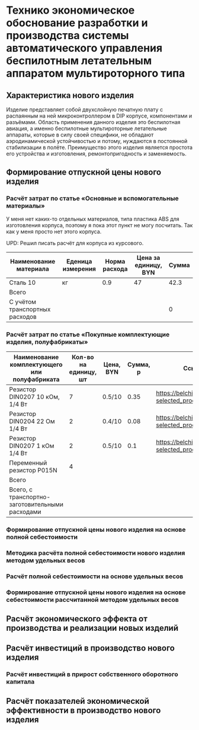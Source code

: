 * Технико экономическое обоснование разработки и производства системы автоматического управления беспилотным летательным аппаратом мультироторного типа

** Характеристика нового изделия
Изделие представляет собой двухслойную печатную плату с распаянным на
ней микроконтроллером в DIP корпусе, компонентами и разъёмами.
Область применения данного изделия это беспилотная авиация, а именно
беспилотные мультироторные летательные аппараты, которые в силу своей
специфики, не обладают аэродинамической устойчивостью и потому,
нуждаются в постоянной стабилизации в полёте.  Преимущество этого
изделия является простота его устройства и изготовления,
ремонтопригодность и заменяемость.

** Формирование отпускной цены нового изделия

*** Расчёт затрат по статье «Основные и вспомогательные материалы»
У меня нет каких-то отдельных материалов, типа пластика ABS для
изготовления корпуса, поэтому я пока этот пункт не могу посчитать. Так
как у меня просто нет этого корпуса.

UPD: Решил писать расчёт для корпуса из курсового.

| Наименование материала         | Еденица измерения | Норма расхода | Цена за единицу, BYN |  Сумма |
|--------------------------------+-------------------+---------------+----------------------+--------|
| Сталь 10                       | кг                |           0.9 |                   47 |   42.3 |
|--------------------------------+-------------------+---------------+----------------------+--------|
| Всего                          |                   |               |                      |        |
|--------------------------------+-------------------+---------------+----------------------+--------|
| C учётом транспортных расходов |                   |               |                      |      0 |
|--------------------------------+-------------------+---------------+----------------------+--------|
#+TBLFM: $5=$3 * $4

*** Расчёт затрат по статье «Покупные комплектующие изделия, полуфабрикаты»
| Наименование комплектующего или полуфабриката   | Кол-во на единицу, шт | Цена, BYN | Сумма, р | Ссылка                                             |
|-------------------------------------------------+-----------------------+-----------+----------+----------------------------------------------------|
| Резистор DIN0207 10 кОм, 1/4 Вт                 |                     7 | 0.5/10    |     0.35 | https://belchip.by/product/?selected_product=09127 |
| Резистор DIN0204 22 Ом 1/4 Вт                   |                     2 | 0.4/10    |     0.08 | https://belchip.by/product/?selected_product=30192 |
| Резистор DIN0207 1 кОм 1/4 Вт                   |                     2 | 0.5/10    |      0.1 | https://belchip.by/product/?selected_product=12412 |
| Переменный резистор P015N                       |                     4 |           |          |                                                    |
|-------------------------------------------------+-----------------------+-----------+----------+----------------------------------------------------|
| Всего                                           |                       |           |          |                                                    |
|-------------------------------------------------+-----------------------+-----------+----------+----------------------------------------------------|
| Всего, с транспортно-заготовительными расходами |                       |           |          |                                                    |
#+TBLFM: $4=$2*$3



*** Формирование отпускной цены нового изделия на основе полной себестоимости
*** Методика расчёта полной себестоимости нового изделия методом удельных весов

*** Расчёт полной себестоимости на основе удельных весов

*** Формирование отпускной цены нового изделия на основе себестоимости рассчитанной методом удельных весов

** Расчёт экономического эффекта от производства и реализации новых изделий

** Расчёт инвестиций в производство нового изделия

*** Расчёт инвестиций в прирост собственного оборотного капитала

** Расчёт показателей экономической эффективности в производство нового изделия

